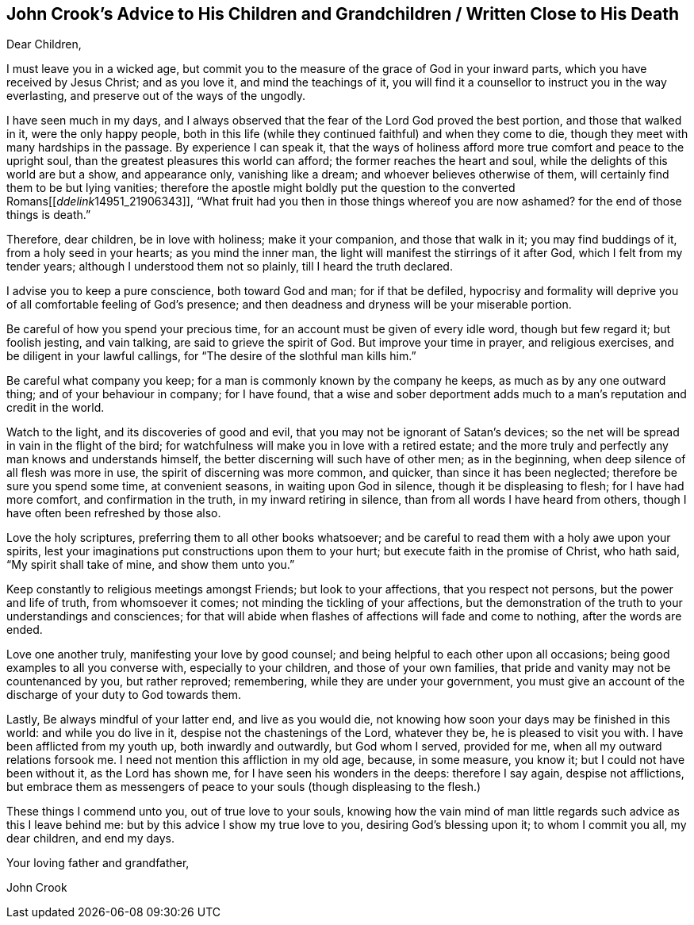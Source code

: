 == John Crook`'s Advice to His Children and Grandchildren / Written Close to His Death

Dear Children,

I must leave you in a wicked age,
but commit you to the measure of the grace of God in your inward parts,
which you have received by Jesus Christ; and as you love it,
and mind the teachings of it,
you will find it a counsellor to instruct you in the way everlasting,
and preserve out of the ways of the ungodly.

I have seen much in my days,
and I always observed that the fear of the Lord God proved the best portion,
and those that walked in it, were the only happy people,
both in this life (while they continued faithful) and when they come to die,
though they meet with many hardships in the passage.
By experience I can speak it,
that the ways of holiness afford more true comfort and peace to the upright soul,
than the greatest pleasures this world can afford; the former reaches the heart and soul,
while the delights of this world are but a show, and appearance only,
vanishing like a dream; and whoever believes otherwise of them,
will certainly find them to be but lying vanities;
therefore the apostle might boldly put the question to the converted Romans+++[++++++[+++__ddelink__14951_21906343]],
"`What fruit had you then in those things whereof you are now ashamed?
for the end of those things is death.`"

Therefore, dear children, be in love with holiness; make it your companion,
and those that walk in it; you may find buddings of it, from a holy seed in your hearts;
as you mind the inner man, the light will manifest the stirrings of it after God,
which I felt from my tender years; although I understood them not so plainly,
till I heard the truth declared.

I advise you to keep a pure conscience, both toward God and man; for if that be defiled,
hypocrisy and formality will deprive you of all comfortable feeling of God's presence;
and then deadness and dryness will be your miserable portion.

Be careful of how you spend your precious time,
for an account must be given of every idle word, though but few regard it;
but foolish jesting, and vain talking, are said to grieve the spirit of God.
But improve your time in prayer, and religious exercises,
and be diligent in your lawful callings,
for "`The desire of the slothful man kills him.`"

Be careful what company you keep; for a man is commonly known by the company he keeps,
as much as by any one outward thing; and of your behaviour in company; for I have found,
that a wise and sober deportment adds much to a man's reputation and credit in the world.

Watch to the light, and its discoveries of good and evil,
that you may not be ignorant of Satan's devices;
so the net will be spread in vain in the flight of the bird;
for watchfulness will make you in love with a retired estate;
and the more truly and perfectly any man knows and understands himself,
the better discerning will such have of other men; as in the beginning,
when deep silence of all flesh was more in use, the spirit of discerning was more common,
and quicker, than since it has been neglected; therefore be sure you spend some time,
at convenient seasons, in waiting upon God in silence, though it be displeasing to flesh;
for I have had more comfort, and confirmation in the truth,
in my inward retiring in silence, than from all words I have heard from others,
though I have often been refreshed by those also.

Love the holy scriptures, preferring them to all other books whatsoever;
and be careful to read them with a holy awe upon your spirits,
lest your imaginations put constructions upon them to your hurt;
but execute faith in the promise of Christ, who hath said,
"`My spirit shall take of mine, and show them unto you.`"

Keep constantly to religious meetings amongst Friends; but look to your affections,
that you respect not persons, but the power and life of truth, from whomsoever it comes;
not minding the tickling of your affections,
but the demonstration of the truth to your understandings and consciences;
for that will abide when flashes of affections will fade and come to nothing,
after the words are ended.

Love one another truly, manifesting your love by good counsel;
and being helpful to each other upon all occasions;
being good examples to all you converse with, especially to your children,
and those of your own families, that pride and vanity may not be countenanced by you,
but rather reproved; remembering, while they are under your government,
you must give an account of the discharge of your duty to God towards them.

Lastly, Be always mindful of your latter end, and live as you would die,
not knowing how soon your days may be finished in this world:
and while you do live in it, despise not the chastenings of the Lord, whatever they be,
he is pleased to visit you with.
I have been afflicted from my youth up, both inwardly and outwardly,
but God whom I served, provided for me, when all my outward relations forsook me.
I need not mention this affliction in my old age, because, in some measure, you know it;
but I could not have been without it, as the Lord has shown me,
for I have seen his wonders in the deeps: therefore I say again, despise not afflictions,
but embrace them as messengers of peace to your souls (though displeasing to the flesh.)

These things I commend unto you, out of true love to your souls,
knowing how the vain mind of man little regards such advice as this I leave behind me:
but by this advice I show my true love to you, desiring God's blessing upon it;
to whom I commit you all, my dear children, and end my days.

Your loving father and grandfather,

John Crook

